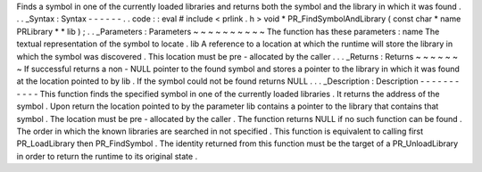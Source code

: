 Finds
a
symbol
in
one
of
the
currently
loaded
libraries
and
returns
both
the
symbol
and
the
library
in
which
it
was
found
.
.
.
_Syntax
:
Syntax
-
-
-
-
-
-
.
.
code
:
:
eval
#
include
<
prlink
.
h
>
void
*
PR_FindSymbolAndLibrary
(
const
char
*
name
PRLibrary
*
*
lib
)
;
.
.
_Parameters
:
Parameters
~
~
~
~
~
~
~
~
~
~
The
function
has
these
parameters
:
name
The
textual
representation
of
the
symbol
to
locate
.
lib
A
reference
to
a
location
at
which
the
runtime
will
store
the
library
in
which
the
symbol
was
discovered
.
This
location
must
be
pre
-
allocated
by
the
caller
.
.
.
_Returns
:
Returns
~
~
~
~
~
~
~
If
successful
returns
a
non
-
NULL
pointer
to
the
found
symbol
and
stores
a
pointer
to
the
library
in
which
it
was
found
at
the
location
pointed
to
by
lib
.
If
the
symbol
could
not
be
found
returns
NULL
.
.
.
_Description
:
Description
-
-
-
-
-
-
-
-
-
-
-
This
function
finds
the
specified
symbol
in
one
of
the
currently
loaded
libraries
.
It
returns
the
address
of
the
symbol
.
Upon
return
the
location
pointed
to
by
the
parameter
lib
contains
a
pointer
to
the
library
that
contains
that
symbol
.
The
location
must
be
pre
-
allocated
by
the
caller
.
The
function
returns
NULL
if
no
such
function
can
be
found
.
The
order
in
which
the
known
libraries
are
searched
in
not
specified
.
This
function
is
equivalent
to
calling
first
PR_LoadLibrary
then
PR_FindSymbol
.
The
identity
returned
from
this
function
must
be
the
target
of
a
PR_UnloadLibrary
in
order
to
return
the
runtime
to
its
original
state
.
